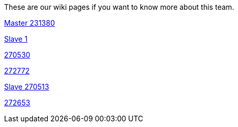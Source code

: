 These are our wiki pages if you want to know more about this team.




https://github.com/rh-writers/BUT-technical-writing-course-2025/wiki/Roman-Kn%C3%AD%C5%BEek[Master 231380]

https://github.com/rh-writers/BUT-technical-writing-course-2025/wiki/Carlos-Whitenos[Slave 1]

https://github.com/rh-writers/BUT-technical-writing-course-2025/wiki/Lightning-McQueen[270530]

https://github.com/rh-writers/BUT-technical-writing-course-2025/wiki/David-Krappenschitz/[272772]

https://github.com/rh-writers/BUT-technical-writing-course-2025/wiki/About-me[Slave 270513]

https://github.com/rh-writers/BUT-technical-writing-course-2025/wiki/Corben-Dallas[272653]
